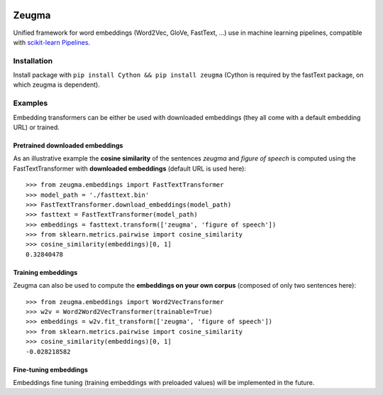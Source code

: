 .. -*- mode: rst -*-

|Python36|_ |TravisBuild|_

.. |Python36| image:: https://img.shields.io/badge/python-3.6-blue.svg
.. _Python36: https://badge.fury.io/py/scikit-learn

.. |TravisBuild| image:: https://travis-ci.org/nkthiebaut/zeugma.svg?branch=master
.. _TravisBuild: https://travis-ci.org/nkthiebaut/zeugma

======
Zeugma
======

Unified framework for word embeddings (Word2Vec, GloVe, FastText, ...) use in machine learning pipelines, compatible with `scikit-learn Pipelines <http://scikit-learn.org/stable/modules/generated/sklearn.pipeline.Pipeline.html>`_.

Installation
============

Install package with ``pip install Cython && pip install zeugma`` (Cython is required by the fastText package, on which zeugma is dependent).


Examples
========

Embedding transformers can be either be used with downloaded embeddings (they
all come with a default embedding URL) or trained.

Pretrained downloaded embeddings
--------------------------------

As an illustrative example the **cosine similarity** of the sentences *zeugma* and *figure of speech* is computed using the FastTextTransformer
with **downloaded embeddings** (default URL is used here)::

    >>> from zeugma.embeddings import FastTextTransformer
    >>> model_path = './fasttext.bin'
    >>> FastTextTransformer.download_embeddings(model_path)
    >>> fasttext = FastTextTransformer(model_path)
    >>> embeddings = fasttext.transform(['zeugma', 'figure of speech'])
    >>> from sklearn.metrics.pairwise import cosine_similarity
    >>> cosine_similarity(embeddings)[0, 1]
    0.32840478

Training embeddings
-------------------
Zeugma can also be used to compute the **embeddings on your own corpus** (composed of only two sentences here)::

      >>> from zeugma.embeddings import Word2VecTransformer
      >>> w2v = Word2Word2VecTransformer(trainable=True)
      >>> embeddings = w2v.fit_transform(['zeugma', 'figure of speech'])
      >>> from sklearn.metrics.pairwise import cosine_similarity
      >>> cosine_similarity(embeddings)[0, 1]
      -0.028218582

Fine-tuning embeddings
----------------------

Embeddings fine tuning (training embeddings with preloaded values) will be implemented in the future.
